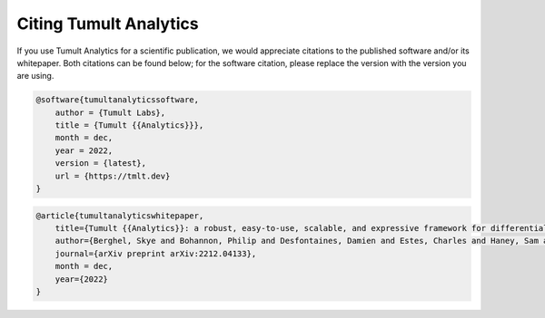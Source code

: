 .. _Citing:

Citing Tumult Analytics
=======================

If you use Tumult Analytics for a scientific publication, we would appreciate citations to the published software and/or its whitepaper.
Both citations can be found below; for the software citation, please replace the version with the version you are using.

.. code-block::

    @software{tumultanalyticssoftware,
        author = {Tumult Labs},
        title = {Tumult {{Analytics}}},
        month = dec,
        year = 2022,
        version = {latest},
        url = {https://tmlt.dev}
    }


.. code-block::

    @article{tumultanalyticswhitepaper,
        title={Tumult {{Analytics}}: a robust, easy-to-use, scalable, and expressive framework for differential privacy},
        author={Berghel, Skye and Bohannon, Philip and Desfontaines, Damien and Estes, Charles and Haney, Sam and Hartman, Luke and Hay, Michael and Machanavajjhala, Ashwin and Magerlein, Tom and Miklau, Gerome and Pai, Amritha and Sexton, William and Shrestha, Ruchit},
        journal={arXiv preprint arXiv:2212.04133},
        month = dec,
        year={2022}
    }
